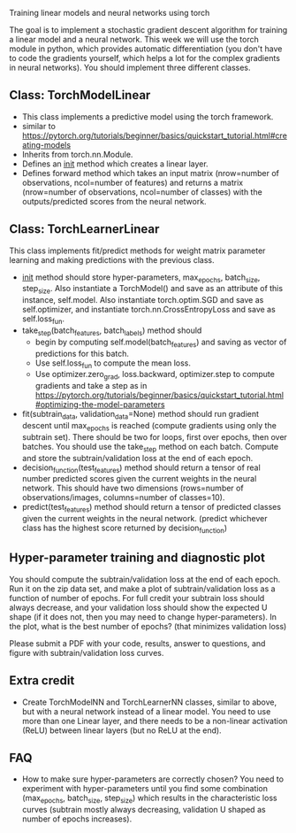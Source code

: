 Training linear models and neural networks using torch

The goal is to implement a stochastic gradient descent algorithm for
training a linear model and a neural network. This week we will use
the torch module in python, which provides automatic differentiation
(you don't have to code the gradients yourself, which helps a lot for
the complex gradients in neural networks). You should implement three
different classes.

** Class: TorchModelLinear

- This class implements a predictive model using the torch framework.
- similar to
  https://pytorch.org/tutorials/beginner/basics/quickstart_tutorial.html#creating-models
- Inherits from torch.nn.Module.
- Defines an __init__ method which creates a linear layer.
- Defines forward method which takes an input matrix (nrow=number of
  observations, ncol=number of features) and returns a matrix
  (nrow=number of observations, ncol=number of classes) with the
  outputs/predicted scores from the neural network.

** Class: TorchLearnerLinear

This class implements fit/predict methods for weight matrix parameter
learning and making predictions with the previous class. 

- __init__ method should store hyper-parameters, max_epochs,
  batch_size, step_size. Also instantiate a
  TorchModel() and save as an attribute of this instance,
  self.model. Also instantiate torch.optim.SGD and save as
  self.optimizer, and instantiate torch.nn.CrossEntropyLoss and save
  as self.loss_fun.
- take_step(batch_features, batch_labels) method should
  - begin by computing self.model(batch_features) and saving as vector of
    predictions for this batch.
  - Use self.loss_fun to compute the mean loss.
  - Use optimizer.zero_grad, loss.backward, optimizer.step to compute
    gradients and take a step as in
    https://pytorch.org/tutorials/beginner/basics/quickstart_tutorial.html#optimizing-the-model-parameters
- fit(subtrain_data, validation_data=None) method should run gradient
  descent until max_epochs is reached (compute gradients using only
  the subtrain set). There should be two for loops, first over epochs,
  then over batches. You should use the take_step method on each
  batch. Compute and store the subtrain/validation loss at the end of
  each epoch.
- decision_function(test_features) method should return a tensor of
  real number predicted scores given the current weights in the neural
  network. This should have two dimensions (rows=number of
  observations/images, columns=number of classes=10).
- predict(test_features) method should return a tensor of predicted
  classes given the current weights in the neural network. (predict
  whichever class has the highest score returned by decision_function)

** Hyper-parameter training and diagnostic plot

You should compute the subtrain/validation loss at the end of each
epoch. Run it on the zip data set, and make a plot of
subtrain/validation loss as a function of number of epochs. For full
credit your subtrain loss should always decrease, and your validation
loss should show the expected U shape (if it does not, then you may
need to change hyper-parameters). In the plot, what is the best
number of epochs? (that minimizes validation loss)

Please submit a PDF with your code, results, answer to questions, and
figure with subtrain/validation loss curves.

** Extra credit

- Create TorchModelNN and TorchLearnerNN classes, similar to above,
  but with a neural network instead of a linear model. You need to use
  more than one Linear layer, and there needs to be a non-linear
  activation (ReLU) between linear layers (but no ReLU at the end).

** FAQ

- How to make sure hyper-parameters are correctly chosen? You need to
  experiment with hyper-parameters until you find some combination
  (max_epochs, batch_size, step_size) which results
  in the characteristic loss curves (subtrain mostly always
  decreasing, validation U shaped as number of epochs increases).
